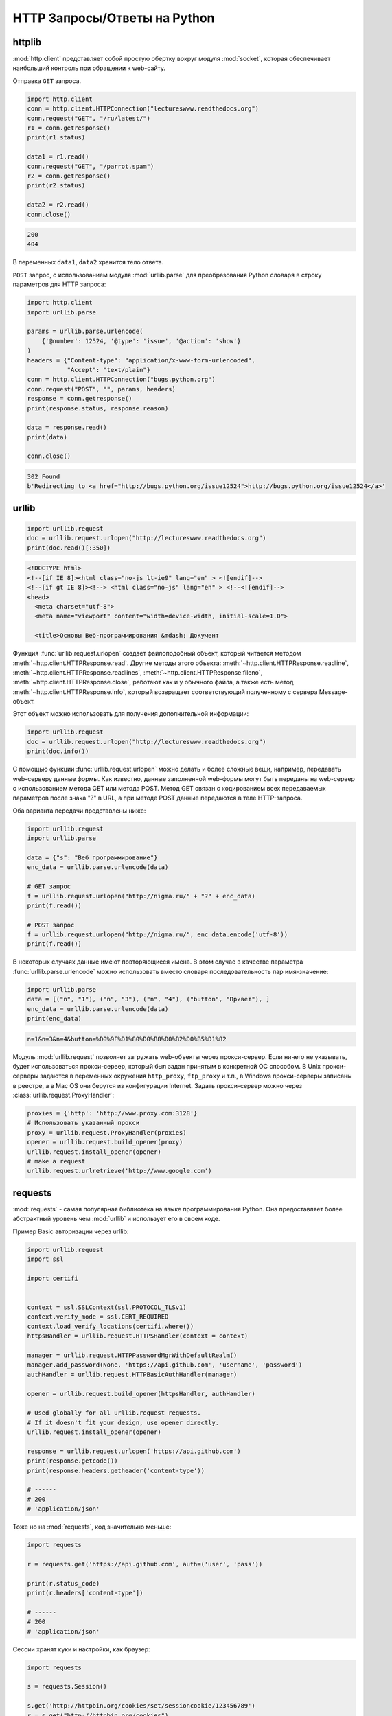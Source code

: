 HTTP Запросы/Ответы на Python
=============================

httplib
-------

.. seealso::

    * https://docs.python.org/2/library/httplib.html
    * https://docs.python.org/3/library/http.client.html

:mod:`http.client` представляет собой простую обертку вокруг модуля
:mod:`socket`, которая обеспечивает наибольший контроль при обращении
к web-сайту.

Отправка ``GET`` запроса.

.. code-block:: python

   import http.client
   conn = http.client.HTTPConnection("lectureswww.readthedocs.org")
   conn.request("GET", "/ru/latest/")
   r1 = conn.getresponse()
   print(r1.status)

   data1 = r1.read()
   conn.request("GET", "/parrot.spam")
   r2 = conn.getresponse()
   print(r2.status)

   data2 = r2.read()
   conn.close()

.. code-block:: text

    200
    404

В переменных ``data1``, ``data2`` хранится тело ответа.

``POST`` запрос, с использованием модуля :mod:`urllib.parse` для
преобразования Python словаря в строку параметров для HTTP запроса:

.. code-block:: python

   import http.client
   import urllib.parse

   params = urllib.parse.urlencode(
       {'@number': 12524, '@type': 'issue', '@action': 'show'}
   )
   headers = {"Content-type": "application/x-www-form-urlencoded",
              "Accept": "text/plain"}
   conn = http.client.HTTPConnection("bugs.python.org")
   conn.request("POST", "", params, headers)
   response = conn.getresponse()
   print(response.status, response.reason)

   data = response.read()
   print(data)

   conn.close()

.. code-block:: text

    302 Found
    b'Redirecting to <a href="http://bugs.python.org/issue12524">http://bugs.python.org/issue12524</a>'

urllib
------

.. seealso::

    * `Лекции Р. Сузи
      <http://www.wiki.intuit.ru/wiki/Курсы/Язык_программирования_Python/Лекция_9:_Сетевые_приложения_на_Python>`_
    * https://docs.python.org/3/library/urllib.request.html
    * https://docs.python.org/3/howto/urllib2.html

.. code-block:: python

    import urllib.request
    doc = urllib.request.urlopen("http://lectureswww.readthedocs.org")
    print(doc.read()[:350])

.. code-block:: html

    <!DOCTYPE html>
    <!--[if IE 8]><html class="no-js lt-ie9" lang="en" > <![endif]-->
    <!--[if gt IE 8]><!--> <html class="no-js" lang="en" > <!--<![endif]-->
    <head>
      <meta charset="utf-8">
      <meta name="viewport" content="width=device-width, initial-scale=1.0">

      <title>Основы Веб-программирования &mdash; Документ

Функция :func:`urllib.request.urlopen` создает файлоподобный объект,
который читается методом :meth:`~http.client.HTTPResponse.read`.
Другие методы этого объекта:
:meth:`~http.client.HTTPResponse.readline`,
:meth:`~http.client.HTTPResponse.readlines`,
:meth:`~http.client.HTTPResponse.fileno`,
:meth:`~http.client.HTTPResponse.close`,
работают как и у обычного файла, а также есть метод
:meth:`~http.client.HTTPResponse.info`, который возвращает
соответствующий полученному с сервера Message-объект.

Этот объект можно использовать для получения дополнительной информации:

.. code-block:: python

    import urllib.request
    doc = urllib.request.urlopen("http://lectureswww.readthedocs.org")
    print(doc.info())

.. no-code-block:: python

    Server: nginx/1.4.6 (Ubuntu)
    X-Deity: chimera-lts
    Vary: Accept-Encoding
    X-Served: Nginx
    Content-Type: text/html
    Date: Thu, 05 Feb 2015 13:30:41 GMT
    Accept-Ranges: bytes
    ETag: "54c74bc0-62a2"
    Connection: close
    X-Subdomain-TryFiles: True
    Last-Modified: Tue, 27 Jan 2015 08:26:40 GMT
    Content-Length: 25250

С помощью функции :func:`urllib.request.urlopen` можно делать и более
сложные вещи, например, передавать web-серверу данные формы. Как
известно, данные заполненной web-формы могут быть переданы на
web-сервер с использованием метода GET или метода POST. Метод GET
связан с кодированием всех передаваемых параметров после знака "?" в
URL, а при методе POST данные передаются в теле HTTP-запроса.

Оба варианта передачи представлены ниже:

.. code-block:: python

    import urllib.request
    import urllib.parse

    data = {"s": "Веб программирование"}
    enc_data = urllib.parse.urlencode(data)

    # GET запрос
    f = urllib.request.urlopen("http://nigma.ru/" + "?" + enc_data)
    print(f.read())

    # POST запрос
    f = urllib.request.urlopen("http://nigma.ru/", enc_data.encode('utf-8'))
    print(f.read())

В некоторых случаях данные имеют повторяющиеся имена. В этом случае в качестве
параметра :func:`urllib.parse.urlencode` можно использовать вместо словаря
последовательность пар имя-значение:

.. code-block:: python

    import urllib.parse
    data = [("n", "1"), ("n", "3"), ("n", "4"), ("button", "Привет"), ]
    enc_data = urllib.parse.urlencode(data)
    print(enc_data)

.. code-block:: text

    n=1&n=3&n=4&button=%D0%9F%D1%80%D0%B8%D0%B2%D0%B5%D1%82

Модуль :mod:`urllib.request` позволяет загружать web-объекты через
прокси-сервер. Если ничего не указывать, будет использоваться прокси-сервер,
который был задан принятым в конкретной ОС способом. В Unix прокси-серверы
задаются в переменных окружения ``http_proxy``, ``ftp_proxy`` и т.п., в Windows
прокси-серверы записаны в реестре, а в Mac OS они берутся из конфигурации
Internet. Задать прокси-сервер можно через
:class:`urllib.request.ProxyHandler`:

.. code-block:: python

    proxies = {'http': 'http://www.proxy.com:3128'}
    # Использовать указанный прокси
    proxy = urllib.request.ProxyHandler(proxies)
    opener = urllib.request.build_opener(proxy)
    urllib.request.install_opener(opener)
    # make a request
    urllib.request.urlretrieve('http://www.google.com')

requests
--------

.. seealso::

    * http://docs.python-requests.org/en/latest/

:mod:`requests` - самая популярная библиотека на языке
программирования Python. Она предоставляет более абстрактный уровень
чем :mod:`urllib` и использует его в своем коде.

Пример Basic авторизации через urllib:

.. code-block:: python

    import urllib.request
    import ssl

    import certifi


    context = ssl.SSLContext(ssl.PROTOCOL_TLSv1)
    context.verify_mode = ssl.CERT_REQUIRED
    context.load_verify_locations(certifi.where())
    httpsHandler = urllib.request.HTTPSHandler(context = context)

    manager = urllib.request.HTTPPasswordMgrWithDefaultRealm()
    manager.add_password(None, 'https://api.github.com', 'username', 'password')
    authHandler = urllib.request.HTTPBasicAuthHandler(manager)

    opener = urllib.request.build_opener(httpsHandler, authHandler)

    # Used globally for all urllib.request requests.
    # If it doesn't fit your design, use opener directly.
    urllib.request.install_opener(opener)

    response = urllib.request.urlopen('https://api.github.com')
    print(response.getcode())
    print(response.headers.getheader('content-type'))

    # ------
    # 200
    # 'application/json'

Тоже но на :mod:`requests`, код значительно меньше:

.. code-block:: python

    import requests

    r = requests.get('https://api.github.com', auth=('user', 'pass'))

    print(r.status_code)
    print(r.headers['content-type'])

    # ------
    # 200
    # 'application/json'

Сессии хранят куки и настройки, как браузер:

.. code-block:: python

    import requests

    s = requests.Session()

    s.get('http://httpbin.org/cookies/set/sessioncookie/123456789')
    r = s.get("http://httpbin.org/cookies")

    print(r.text)
    # {"cookies": {"sessioncookie": "123456789"}}

    print(s.cookies.get_dict())
    # {'sessioncookie': '123456789'}

    r = s.get("http://httpbin.org/cookies")
    print(r.text)
    # {"cookies": {"sessioncookie": "123456789"}}
